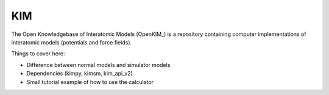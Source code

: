 .. module:: ase.calculators.kim

=====
 KIM
=====

The Open Knowledgebase of Interatomic Models (OpenKIM_) is a repository containing computer implementations of interatomic models (potentials and force fields).

Things to cover here:

- Difference between normal models and simulator models
- Dependencies (kimpy, kimsm, kim_api_v2)
- Small tutorial example of how to use the calculator

.. _OpenKIM_link: https://openkim.org/
